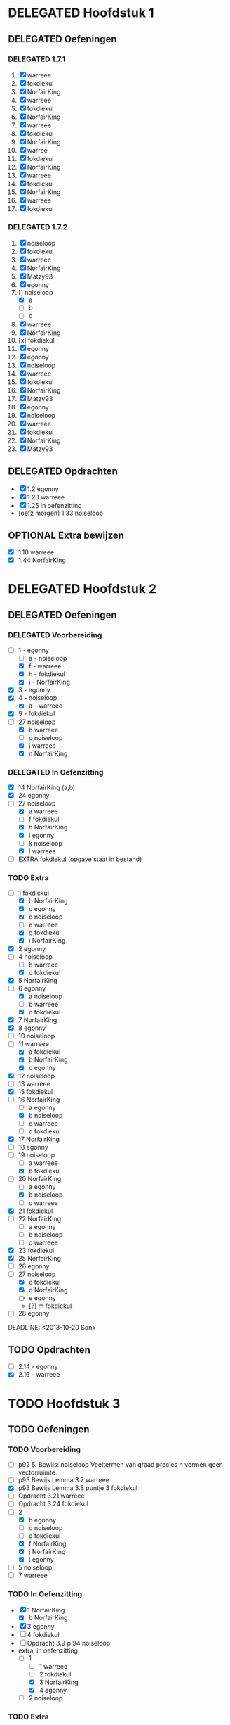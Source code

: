 #+SEQ_TODO: TODO(t) | DELEGATED(l)  OPTIONAL(o) DONE(d)
# ^ De vorige lijn is voor emacs, afblijven :p

* DELEGATED Hoofdstuk 1
  DEADLINE: <2013-10-08 Die>
** DELEGATED Oefeningen
*** DELEGATED 1.7.1
    DEADLINE: <2013-10-06 Son>
    1. [X] warreee
    2. [X] fokdiekul
    3. [X] NorfairKing
    4. [X] warreee
    5. [X] fokdiekul
    6. [X] NorfairKing
    7. [X] warreee
    8. [X] fokdiekul
    9. [X] NorfairKing
    10. [X] warree
    11. [X] fokdiekul
    12. [X] NorfairKing
    13. [X] warreee
    14. [X] fokdiekul
    15. [X] NorfairKing
    16. [X] warreee
    17. [X] fokdiekul
*** DELEGATED 1.7.2
    DEADLINE: <2013-10-13 Son>
    1. [X] noiseloop
    2. [X] fokdiekul
    3. [X] warreee 
    4. [X] NorfairKing
    5. [X] Matzy93
    6. [X] egonny
    7. [] noiseloop
        - [X] a
        - [ ] b
        - [ ] c
    8. [X] warreee 
    9. [X] NorfairKing
    10. [x] fokdiekul
    11. [X] egonny
    12. [X] egonny 
    13. [X] noiseloop
    14. [X] warreee
    15. [X] fokdiekul
    16. [X] NorfairKing
    17. [X] Matzy93
    18. [X] egonny
    19. [X] noiseloop
    20. [X] warreee
    21. [X] fokdiekul
    22. [X] NorfairKing
    23. [X] Matzy93
** DELEGATED Opdrachten
   DEADLINE: <2013-10-13 Son>
   - [X] 1.2  egonny
   - [X] 1.23 warreee
   - [X] 1.25 in oefenzitting
   - [oefz morgen] 1.33 noiseloop
** OPTIONAL Extra bewijzen
   DEADLINE: <2013-10-01 Die>
   - [X] 1.10 warreee
   - [X] 1.44 NorfairKing

* DELEGATED Hoofdstuk 2
  CLOSED: [2013-10-08 Die 22:23] DEADLINE: <2013-11-05 Die>
** DELEGATED Oefeningen
   CLOSED: [2013-10-22 Die 13:24]
*** DELEGATED Voorbereiding
    CLOSED: [2013-10-22 Die 13:24] DEADLINE: <2013-10-13 Son>
    - [-] 1 - egonny
      - [ ] a - noiseloop
      - [X] f - warreee
      - [X] h - fokdiekul
      - [X] j - NorfairKing
    - [X] 3 - egonny
    - [X] 4 - noiseloop
      - [X] a - warreee
    - [X] 9 - fokdiekul
    - [-] 27 noiseloop
      - [X] b warreee   
      - [ ] g noiseloop   
      - [X] j warreee     
      - [X] n NorfairKing 
*** DELEGATED In Oefenzitting
    CLOSED: [2013-10-22 Die 13:24] DEADLINE: <2013-10-20 Son>
    - [X] 14 NorfairKing (a,b)
    - [X] 24 egonny
    - [-] 27 noiseloop
      - [X] a warreee
      - [ ] f fokdiekul 
      - [X] h NorfairKing 
      - [X] i egonny      
      - [ ] k noiseloop   
      - [X] l warreee        
    - [ ] EXTRA fokdiekul (opgave staat in bestand)
*** TODO Extra
    - [-] 1 fokdiekul   
      - [X] b NorfairKing 
      - [X] c egonny      
      - [X] d noiseloop   
      - [ ] e warreee     
      - [X] g fokdiekul   
      - [X] i NorfairKing 
    - [X] 2 egonny      
    - [ ] 4 noiseloop   
      - [ ] b warreee     
      - [X] c fokdiekul   
    - [X] 5 NorfairKing 
    - [-] 6 egonny      
      - [X] a noiseloop   
      - [ ] b warreee     
      - [X] c fokdiekul   
    - [X] 7 NorfairKing 
    - [X] 8 egonny      
    - [ ] 10 noiseloop   
    - [-] 11 warreee     
      - [X] a fokdiekul   
      - [X] b NorfairKing 
      - [X] c egonny      
    - [X] 12 noiseloop   
    - [ ] 13 warreee     
    - [X] 15 fokdiekul   
    - [-] 16 NorfairKing 
      - [ ] a egonny      
      - [X] b noiseloop   
      - [ ] c warreee     
      - [ ] d fokdiekul   
    - [X] 17 NorfairKing 
    - [ ] 18 egonny      
    - [ ] 19 noiseloop   
      - [ ] a warreee     
      - [X] b fokdiekul   
    - [-] 20  NorfairKing 
      - [ ] a egonny      
      - [X] b noiseloop   
      - [ ] c warreee     
    - [X] 21 fokdiekul   
    - [ ] 22 NorfairKing 
      - [ ] a egonny      
      - [ ] b noiseloop   
      - [ ] c warreee     
    - [X] 23 fokdiekul   
    - [X] 25 NorfairKing 
    - [ ] 26 egonny      
    - [-] 27 noiseloop   
      - [X] c fokdiekul   
      - [X] d NorfairKing 
      - [ ] e egonny      
      - [?] m fokdiekul   
    - [ ] 28 egonny      
              
    DEADLINE: <2013-10-20 Son>
** TODO Opdrachten 
   DEADLINE: <2013-10-20 Son>
   - [ ] 2.14 - egonny 
   - [X] 2.16 - warreee

* TODO Hoofdstuk 3
  DEADLINE: <2013-11-05 Die>
** TODO Oefeningen
*** TODO Voorbereiding
    - [ ] p92 5. Bewijs: noiseloop
      Veeltermen van graad precies n vormen geen vectorruimte.
    - [ ] p93 Bewijs Lemma 3.7 warreee
    - [X] p93 Bewijs Lemma 3.8 puntje 3 fokdiekul
    - [ ] Opdracht 3.21 warreee
    - [ ] Opdracht 3.24 fokdiekul
    - [-] 2 
      - [X] b egonny
      - [ ] d noiseloop
      - [ ] e fokdiekul
      - [X] f NorfairKing
      - [X] j NorfairKing
      - [X] l egonny
    - [ ] 5 noiseloop
    - [ ] 7 warreee
*** TODO In Oefenzitting
   - [X] 1 NorfairKing
     - [X] b NorfairKing
   - [X] 3 egonny
   - [ ] 4 fokdiekul
   - [ ] Opdracht 3.9 p 94 noiseloop
   - extra, in oefenzitting
     - [-] 1
       - [ ] 1 warreee
       - [ ] 2 fokdiekul
       - [X] 3 NorfairKing
       - [X] 4 egonny 
     - [ ] 2 noiseloop
*** TODO Extra
** TODO Opdrachten

* TODO Hoofdstuk 4
  DEADLINE: <2013-11-26 Die>
** TODO Oefeningen
** TODO Opdrachten   

* TODO Hoofdstuk 5
  DEADLINE: <2013-12-10 Die>
** TODO Oefeningen
** TODO Opdrachten

* TODO Hoofdstuk 6
  DEADLINE: <2013-12-17 Die>
** TODO Oefeningen
** TODO Opdrachten
